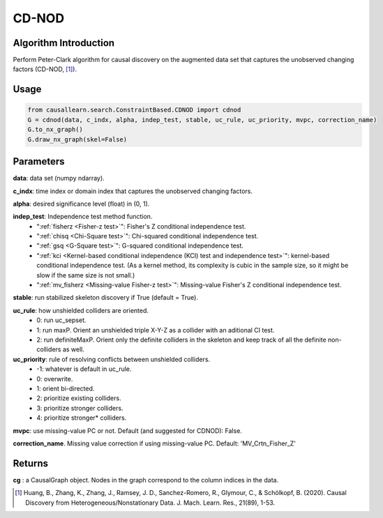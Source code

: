 .. _cdnod:

CD-NOD
=======

Algorithm Introduction
--------------------------------------

Perform Peter-Clark algorithm for causal discovery on the augmented data set that captures the unobserved changing factors (CD-NOD, [1]_).


Usage
----------------------------
.. code-block:: python

    from causallearn.search.ConstraintBased.CDNOD import cdnod
    G = cdnod(data, c_indx, alpha, indep_test, stable, uc_rule, uc_priority, mvpc, correction_name)
    G.to_nx_graph()
    G.draw_nx_graph(skel=False)

Parameters
-------------------
**data**: data set (numpy ndarray).

**c_indx**: time index or domain index that captures the unobserved changing factors.

**alpha**: desired significance level (float) in (0, 1).

**indep_test**: Independence test method function.
       - ":ref:`fisherz <Fisher-z test>`": Fisher's Z conditional independence test.
       - ":ref:`chisq <Chi-Square test>`": Chi-squared conditional independence test.
       - ":ref:`gsq <G-Square test>`": G-squared conditional independence test.
       - ":ref:`kci <Kernel-based conditional independence (KCI) test and independence test>`": kernel-based conditional independence test. (As a kernel method, its complexity is cubic in the sample size, so it might be slow if the same size is not small.)
       - ":ref:`mv_fisherz <Missing-value Fisher-z test>`": Missing-value Fisher's Z conditional independence test.

**stable**: run stabilized skeleton discovery if True (default = True).

**uc_rule**: how unshielded colliders are oriented.
       - 0: run uc_sepset.
       - 1: run maxP. Orient an unshielded triple X-Y-Z as a collider with an aditional CI test.
       - 2: run definiteMaxP. Orient only the definite colliders in the skeleton and keep track of all the definite non-colliders as well.

**uc_priority**: rule of resolving conflicts between unshielded colliders.
       - -1: whatever is default in uc_rule.
       - 0: overwrite.
       - 1: orient bi-directed.
       - 2: prioritize existing colliders.
       - 3: prioritize stronger colliders.
       - 4: prioritize stronger* colliders.

**mvpc**: use missing-value PC or not. Default (and suggested for CDNOD): False.

**correction_name**. Missing value correction if using missing-value PC. Default: 'MV_Crtn_Fisher_Z'

Returns
-------------------
**cg** : a CausalGraph object. Nodes in the graph correspond to the column indices in the data.

.. [1] Huang, B., Zhang, K., Zhang, J., Ramsey, J. D., Sanchez-Romero, R., Glymour, C., & Schölkopf, B. (2020). Causal Discovery from Heterogeneous/Nonstationary Data. J. Mach. Learn. Res., 21(89), 1-53.
